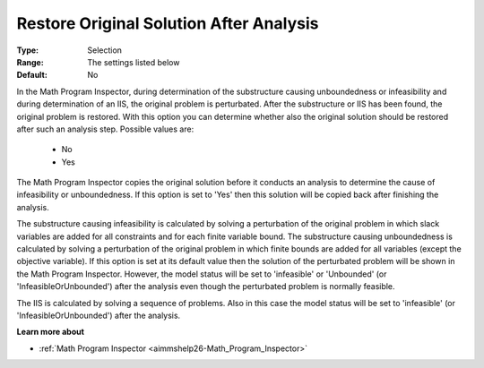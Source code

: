 

.. _option-AIMMS-restore_original_solution_after_analysis:


Restore Original Solution After Analysis
========================================



:Type:	Selection	
:Range:	The settings listed below	
:Default:	No	



In the Math Program Inspector, during determination of the substructure causing unboundedness or infeasibility and during determination of an IIS, the original problem is perturbated. After the substructure or IIS has been found, the original problem is restored. With this option you can determine whether also the original solution should be restored after such an analysis step. Possible values are:



    *	No
    *	Yes




The Math Program Inspector copies the original solution before it conducts an analysis to determine the cause of infeasibility or unboundedness. If this option is set to 'Yes' then this solution will be copied back after finishing the analysis.





The substructure causing infeasibility is calculated by solving a perturbation of the original problem in which
slack variables are added for all constraints and for each finite variable bound. The substructure causing
unboundedness is calculated by solving a perturbation of the original problem in which finite bounds are
added for all variables (except the objective variable). If this option is set at its default value then the
solution of the perturbated problem will be shown in the Math Program Inspector. However, the model status will
be set to 'infeasible' or 'Unbounded' (or 'InfeasibleOrUnbounded') after the analysis even though the perturbated
problem is normally feasible.


The IIS is calculated by solving a sequence of problems. Also in this case the model status will be set to
'infeasible' (or 'InfeasibleOrUnbounded') after the analysis.


**Learn more about** 

*	:ref:`Math Program Inspector <aimmshelp26-Math_Program_Inspector>` 

